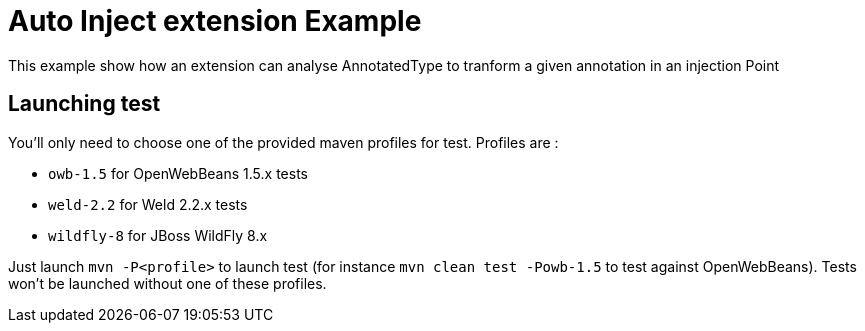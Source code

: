 = Auto Inject extension Example

This example show how an extension can analyse AnnotatedType to tranform a given annotation in an injection Point

== Launching test

You'll only need to choose one of the provided maven profiles for test. Profiles are :

* `owb-1.5` for OpenWebBeans 1.5.x tests
* `weld-2.2` for Weld 2.2.x tests
* `wildfly-8` for JBoss WildFly 8.x

Just launch `mvn -P<profile>` to launch test (for instance `mvn clean test -Powb-1.5` to test against OpenWebBeans).
Tests won't be launched without one of these profiles.

